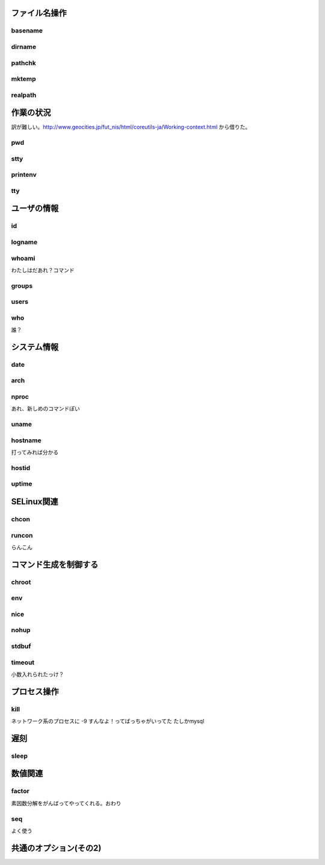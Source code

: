 ファイル名操作
--------------
basename
~~~~~~~~
dirname
~~~~~~~
pathchk
~~~~~~~~
mktemp
~~~~~~
realpath
~~~~~~~~

作業の状況
----------
訳が難しい。http://www.geocities.jp/fut_nis/html/coreutils-ja/Working-context.html
から借りた。

pwd
~~~~
stty
~~~~
printenv
~~~~~~~~
tty
~~~

ユーザの情報
-------------
id
~~~
logname
~~~~~~~
whoami
~~~~~~
わたしはだあれ？コマンド

groups
~~~~~~
users
~~~~~
who
~~~
誰？

システム情報
------------

date
~~~~~
arch
~~~~
nproc
~~~~~
あれ、新しめのコマンドぽい

uname
~~~~~~
hostname
~~~~~~~~
打ってみれば分かる

hostid
~~~~~~
uptime
~~~~~~

SELinux関連
-----------
chcon
~~~~~
runcon
~~~~~~
らんこん

コマンド生成を制御する
----------------------
chroot
~~~~~~
env
~~~
nice
~~~~
nohup
~~~~~
stdbuf
~~~~~~
timeout
~~~~~~~~
小数入れられたっけ？

プロセス操作
-------------
kill
~~~~
ネットワーク系のプロセスに -9 すんなよ！ってばっちゃがいってた
たしかmysql

遅刻
----
sleep
~~~~~

数値関連
--------
factor
~~~~~~
素因数分解をがんばってやってくれる。おわり

seq
~~~~
よく使う


共通のオプション(その2)
------------------------


